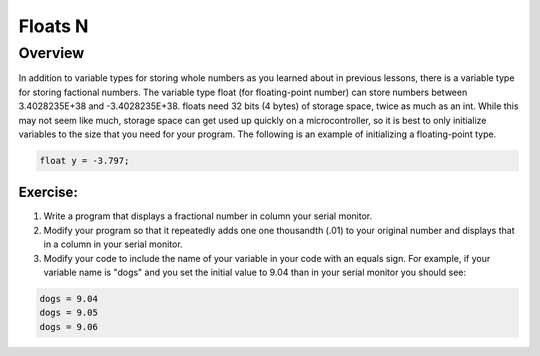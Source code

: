 Floats N
==============================

Overview
--------

In addition to variable types for storing whole numbers as you learned about in previous lessons, there is a variable type for storing factional numbers. The variable type float (for floating-point number) can store numbers between 3.4028235E+38 and -3.4028235E+38. floats need  32 bits (4 bytes) of storage space, twice as much as an int. While this may not seem like much, storage space can get used up quickly on a microcontroller, so it is best to only initialize variables to the size that you need for your program. The following is an example of initializing a floating-point type.

.. code-block:: c
  
    float y = -3.797;

Exercise:
~~~~~~~~~

#. Write a program that displays a fractional number in column your serial monitor.
#. Modify your program so that it repeatedly adds one one thousandth (.01) to your original number and displays that in a column in your serial monitor.
#. Modify your code to include the name of your variable in your code with an equals sign. For example, if your variable name is "dogs" and you set the initial value to 9.04 than in your serial monitor you should see:

.. code-block:: C

   dogs = 9.04
   dogs = 9.05
   dogs = 9.06
